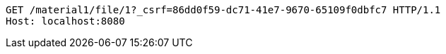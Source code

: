 [source,http,options="nowrap"]
----
GET /material1/file/1?_csrf=86dd0f59-dc71-41e7-9670-65109f0dbfc7 HTTP/1.1
Host: localhost:8080

----